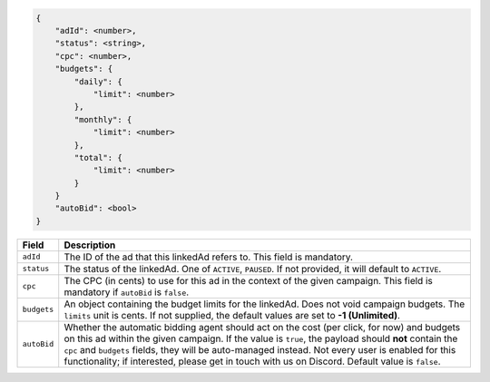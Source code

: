 .. code-block:: javascript

    {
        "adId": <number>,
        "status": <string>,
        "cpc": <number>,
        "budgets": {
            "daily": {
                "limit": <number>
            },
            "monthly": {
                "limit": <number>
            },
            "total": {
                "limit": <number>
            }
        }
        "autoBid": <bool>
    }


===================  =========================================================================================
Field                 Description
===================  =========================================================================================
``adId``              The ID of the ad that this linkedAd refers to. This field is mandatory.
``status``            The status of the linkedAd.  One of ``ACTIVE``, ``PAUSED``. If not provided, it will default to ``ACTIVE``.
``cpc``               The CPC (in cents) to use for this ad in the context of the given campaign. This field is mandatory if ``autoBid`` is ``false``.
``budgets``           An object containing the budget limits for the linkedAd. Does not void campaign budgets. The ``limits`` unit is cents. If not supplied, the default values are set to **-1 (Unlimited)**.
``autoBid``           Whether the automatic bidding agent should act on the cost (per click, for now) and budgets on this ad within the given campaign. If the value is ``true``, the payload should **not** contain the ``cpc`` and ``budgets`` fields, they will be auto-managed instead. Not every user is enabled for this functionality; if interested, please get in touch with us on Discord. Default value is ``false``.
===================  =========================================================================================

